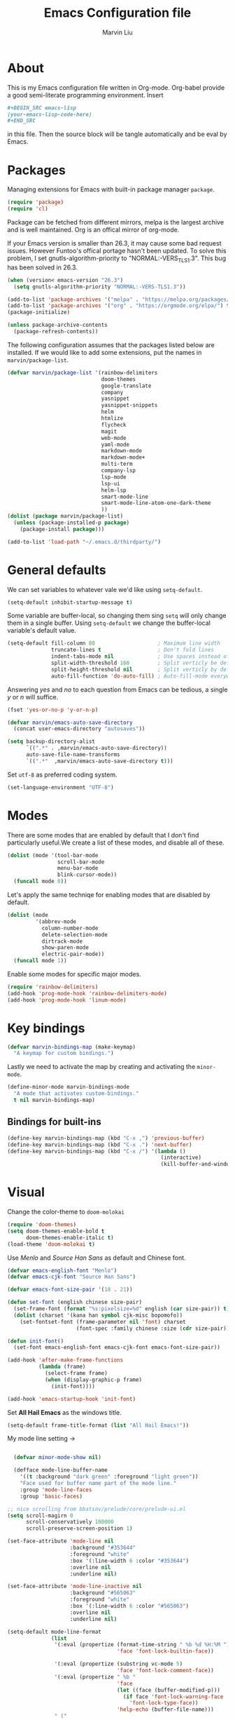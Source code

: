 #+TITLE: Emacs Configuration file
#+AUTHOR: Marvin Liu
#+EMAIL: psychicalcoder@gmail.com
#+BABEL: :cache yes
#+PROPERTY: header-args :tangle yes

* About

  This is my Emacs configuration file written in Org-mode. Org-babel provide a
  good semi-literate programming environment. Insert 
  #+BEGIN_SRC org :tangle no
    ,#+BEGIN_SRC emacs-lisp
    (your-emacs-lisp-code-here) 
    ,#+END_SRC
  #+END_SRC
  in this file. Then the source block will be tangle automatically and be eval
  by Emacs.

* Packages
   
  Managing extensions for Emacs with built-in package manager =package=.

#+begin_src emacs-lisp
  (require 'package)
  (require 'cl)
#+end_src

  Package can be fetched from different mirrors, melpa is the largest archive and is well maintained.
  Org is an offical mirror of org-mode.
  
  If your Emacs version is smaller than 26.3, it may cause some bad request
  issues. However Funtoo's offical portage hasn't been updated. To solve this
  problem, I set gnutls-algorithm-priority to "NORMAL:-VERS_TLS1.3". This bug
  has been solved in 26.3.

#+begin_src emacs-lisp
  (when (version< emacs-version "26.3")
    (setq gnutls-algorithm-priority "NORMAL:-VERS-TLS1.3"))

  (add-to-list 'package-archives '("melpa" . "https://melpa.org/packages/") t)
  (add-to-list 'package-archives '("org" . "https://orgmode.org/elpa/") t)
  (package-initialize)

  (unless package-archive-contents
    (package-refresh-contents))
#+end_src

  The following configuration assumes that the packages listed below are installed.
  If we would like to add some extensions, put the names in =marvin/package-list=.

#+begin_src emacs-lisp
  (defvar marvin/package-list '(rainbow-delimiters
                                doom-themes
                                google-translate
                                company
                                yasnippet
                                yasnippet-snippets
                                helm
                                htmlize
                                flycheck
                                magit
                                web-mode
                                yaml-mode
                                markdown-mode
                                markdown-mode+
                                multi-term
                                company-lsp
                                lsp-mode
                                lsp-ui
                                helm-lsp
                                smart-mode-line
                                smart-mode-line-atom-one-dark-theme
                                ))
  (dolist (package marvin/package-list)
    (unless (package-installed-p package)
      (package-install package)))

  (add-to-list 'load-path "~/.emacs.d/thirdparty/")
#+end_src

* General defaults

  We can set variables to whatever vale we'd like using =setq-default=.

#+begin_src emacs-lisp
  (setq-default inhibit-startup-message t)
#+end_src

  Some variable are buffer-local, so changing them sing =setq= will only change them in a single buffer.
  Using =setq-default= we change the buffer-local variable's default value.

#+begin_src emacs-lisp
  (setq-default fill-column 80                    ; Maximum line width
                truncate-lines t                  ; Don't fold lines
                indent-tabs-mode nil              ; Use spaces instead of tabs
                split-width-threshold 160         ; Split verticly be default
                split-height-threshold nil        ; Split verticly by default
                auto-fill-function 'do-auto-fill) ; Auto-fill-mode everywhere
#+end_src

  Answering /yes/ and /no/ to each question from Emacs can be tedious, a
  single /y/ or /n/ will suffice.
   
#+begin_src emacs-lisp
  (fset 'yes-or-no-p 'y-or-n-p)
#+end_src

#+begin_src emacs-lisp
  (defvar marvin/emacs-auto-save-directory
    (concat user-emacs-directory "autosaves"))

  (setq backup-directory-alist
        `((".*" . ,marvin/emacs-auto-save-directory))
        auto-save-file-name-transforms
        `((".*"  ,marvin/emacs-auto-save-directory t)))
#+end_src

  Set =utf-8= as preferred coding system.

#+BEGIN_SRC emacs-lisp
  (set-language-environment "UTF-8")
#+END_SRC

* Modes 
  There are some modes that are enabled by default that I don't find
  particularly useful.We create a list of these modes, and disable all of
  these.

  #+begin_src emacs-lisp
  (dolist (mode '(tool-bar-mode
                  scroll-bar-mode
                  menu-bar-mode
                  blink-cursor-mode))
    (funcall mode 0))
  #+end_src

  Let's apply the same techniqe for enabling modes that are disabled by
  default.
   
  #+begin_src emacs-lisp
  (dolist (mode
           '(abbrev-mode
             column-number-mode
             delete-selection-mode
             dirtrack-mode
             show-paren-mode
             electric-pair-mode))
    (funcall mode 1))
  #+end_src

  Enable some modes for specific major modes.

  #+begin_src emacs-lisp
  (require 'rainbow-delimiters)
  (add-hook 'prog-mode-hook 'rainbow-delimiters-mode)
  (add-hook 'prog-mode-hook 'linum-mode)
  #+end_src

* Key bindings
  
#+BEGIN_SRC emacs-lisp
  (defvar marvin-bindings-map (make-keymap)
    "A keymap for custom bindings.")
#+END_SRC

  Lastly we need to activate the map by creating and activating the
  =minor-mode=.

#+begin_src emacs-lisp
  (define-minor-mode marvin-bindings-mode
    "A mode that activates custom-bindings."
    t nil marvin-bindings-map)
#+end_src

** Bindings for built-ins

  #+begin_src emacs-lisp
    (define-key marvin-bindings-map (kbd "C-x ,") 'previous-buffer)
    (define-key marvin-bindings-map (kbd "C-x .") 'next-buffer)
    (define-key marvin-bindings-map (kbd "C-x /") '(lambda () 
                                                     (interactive)
                                                     (kill-buffer-and-window)))
  #+end_src

* Visual
   
  Change the color-theme to =doom-molokai=

  #+begin_src emacs-lisp
  (require 'doom-themes)
  (setq doom-themes-enable-bold t
        doom-themes-enable-italic t)
  (load-theme 'doom-molokai t)
  #+end_src

  Use /Menlo/ and /Source Han Sans/ as default and Chinese font.

  #+begin_src emacs-lisp
    (defvar emacs-english-font "Menlo")
    (defvar emacs-cjk-font "Source Han Sans")

    (defvar emacs-font-size-pair '(18 . 21))

    (defun set-font (english chinese size-pair)
      (set-frame-font (format "%s:pixelsize=%d" english (car size-pair)) t)
      (dolist (charset '(kana han symbol cjk-misc bopomofo))
        (set-fontset-font (frame-parameter nil 'font) charset
                          (font-spec :family chinese :size (cdr size-pair)))))

    (defun init-font()
      (set-font emacs-english-font emacs-cjk-font emacs-font-size-pair))

    (add-hook 'after-make-frame-functions
              (lambda (frame)
                (select-frame frame)
                (when (display-graphic-p frame)
                  (init-font))))

    (add-hook 'emacs-startup-hook 'init-font)
  #+end_src

  Set *All Hail Emacs* as the windows title.
   
  #+begin_src emacs-lisp
  (setq-default frame-title-format (list "All Hail Emacs!"))
  #+end_src

  My mode line setting -> 

  #+BEGIN_SRC emacs-lisp

      (defvar minor-mode-show nil)

      (defface mode-line-buffer-name
        '((t :background "dark green" :foreground "light green"))
        "Face used for buffer name part of the mode line."
        :group 'mode-line-faces
        :group 'basic-faces)

    ;; nice scrolling from bbatsov/prelude/core/prelude-ui.el
    (setq scroll-magirn 0
          scroll-conservatively 100000
          scroll-preserve-screen-position 1)
  #+END_SRC

#+begin_src emacs-lisp
  (set-face-attribute 'mode-line nil
                      :background "#353644"
                      :foreground "white"
                      :box '(:line-width 6 :color "#353644")
                      :overline nil
                      :underline nil)

  (set-face-attribute 'mode-line-inactive nil
                      :background "#565063"
                      :foreground "white"
                      :box '(:line-width 6 :color "#565063")
                      :overline nil
                      :underline nil)

  (setq-default mode-line-format
                (list
                 '(:eval (propertize (format-time-string " %b %d %H:%M ")
                                     'face 'font-lock-builtin-face))

                 '(:eval (propertize (substring vc-mode 5)
                                     'face 'font-lock-comment-face))
                 '(:eval (propertize " %b "
                                     'face
                                     (let ((face (buffer-modified-p)))
                                       (if face 'font-lock-warning-face
                                         'font-lock-type-face))
                                     'help-echo (buffer-file-name)))
                 " ("
                 (propertize "%02l" 'face 'font-lock-keyword-face) ","
                 (propertize "%02c" 'face 'font-lock-keyword-face)
                 ") "
                 " ["
                 (propertize "%p" 'face 'font-lock-constant-face)
                 "/"
                 (propertize "%I" 'face 'font-lock-constant-face)
                 "] "

                 '(:eval (propertize
                          " " 'display
                          `((space :align-to (- (+ right right-fringe
                                                   right-margin)
                                                ,(+ 3 (string-width
                                                       mode-name)))))))
                 (propertize " %m " 'face 'font-lock-string-face)
                 ))
#+end_src

** Smart mode line

#+BEGIN_SRC emacs-lisp
  (require 'smart-mode-line)
  (setq sml/theme 'atom-one-dark
        sml/shorten-directory t
        sml/shorten-modes t
        sml/no-confirm-load-theme t
        sml/vc-mode-show-backend t)
  (sml/setup t)
#+END_SRC

* Company
  
  I use company-mode as my auto completion interface. I want to get
  suggestions right after I type a letter, hence the no delay settings and
  short prefix length.
   
#+BEGIN_SRC emacs-lisp 
  (require 'company)
  (setq company-idle-delay 0.3
        company-minimum-prefix-length 1
        company-show-numbers t)

  (add-hook 'after-init-hook 'global-company-mode)
#+END_SRC

  The default backends list of company mode is a little bit complex so I remove
  some useless backends for me.

  Company-yasnippet will block the other backends, so I remove it from
  company-backends. Instead of add into backends list I define a specific key
  binding for it.

#+BEGIN_SRC emacs-lisp
  (defvar marvin/company-backends '(company-elisp
                                    company-capf
                                    company-files
                                    company-keywords
                                    ;; company-yasnippet
                                    marvin/company-org
                                    company-dabbrev-code
                                    company-dabbrev))

  (add-hook 'after-init-hook '(lambda ()
                                (setq-default company-backends marvin/company-backends)))

#+END_SRC

  In org-mode company mode doesn't work well, so I see this [[https://emacs.stackexchange.com/questions/21171/company-mode-completion-for-org-keywords][post]].

#+BEGIN_SRC emacs-lisp
  (require 'org)

  (defun marvin/company-org (command &optional arg &rest ignored)
    (interactive (list 'interactive))
    (cl-case command
      (interactive (company-begin-backend 'org-keyword-backend))
      (prefix (and (eq major-mode 'org-mode)
                   (cons (company-grab-line "^#\\+\\(\\w*\\)" 1)
                         t)))
      (candidates (mapcar #'upcase
                          (cl-remove-if-not
                           (lambda (c) (string-prefix-p arg c))
                           (pcomplete-completions))))
      (ignore-case t)
      (duplicates t)))
#+END_SRC

** Keybindings

#+BEGIN_SRC emacs-lisp
  (define-key company-mode-map (kbd "C-c y") 'company-yasnippet)
#+END_SRC

* Google Translate
  
  This package allows to translate the strings using Google Translate service
  directly from GNU Emacs.

#+begin_src emacs-lisp
  (require 'google-translate)
  (require 'google-translate-default-ui)
  (setq google-translate-default-source-language "en"
        google-translate-default-target-language "zh-TW")
#+end_src

** Keybindings

#+begin_src emacs-lisp
  (define-key marvin-bindings-map (kbd "C-c g t") 'google-translate-at-point)
#+end_src

* Helm
   
  *Helm* is an Emacs framework for incremental completions and narrowing
  selections. It provides an easy-to-use API for developers wishing to build
  their own Helm applications in Emacs, powerful search tools and dozens of
  already built-in commands providing completion to almost everything. It is a
  must-have for anyone using Emacs as a main work environment. Helm has been
  widely adopted by many Emacs power-users. It is available in Melpa and can
  be easily installed from the Emacs package manager.

 #+BEGIN_SRC emacs-lisp
 (require 'helm-config)
 (require 'helm)

 (helm-autoresize-mode t)

 (setq helm-M-x-fuzzy-match t
       helm-buffers-fuzzy-matching t
       helm-recentf-fuzzy-match t)

 (helm-mode 1)
 #+END_SRC
** Keybindings

#+begin_src emacs-lisp
  (define-key marvin-bindings-map (kbd "C-x b") 'helm-mini)
  (define-key marvin-bindings-map (kbd "C-x C-f") 'helm-find-files)
  (define-key marvin-bindings-map (kbd "M-x") 'helm-M-x)
  (define-key marvin-bindings-map (kbd "C-c h g") 'helm-google-suggest)
#+end_src

* Yasnippet

#+begin_src emacs-lisp
  (require 'yasnippet)
  (add-hook 'after-init-hook 'yas-global-mode)
#+end_src

  Automatically insert =GPL= when open a new empty file if it is available.

#+BEGIN_SRC emacs-lisp
  (add-hook 'find-file-hook
            '(lambda ()
               (when (and (buffer-file-name)
                          (not (file-exists-p (buffer-file-name)))
                          (= (point-max) 1))
                 (let ((header-snippet "GPL")
                       (yas/fallback-behavior 'return-nil))
                   (insert header-snippet)
                   ;; if can't expand snippet, delete instert string
                   (if (not (yas/expand))
                       (delete-region (point-min) (point-max)))))))
#+END_SRC

* Flycheck

  Flycheck is an on-the-fly syntax checking tool. It support a lot of languages
  (including c++ irony), but I don't like to see lots of warning in elisp so I
  turn it off in Emacs Lisp Mode.

#+BEGIN_SRC emacs-lisp
  (require 'flycheck)
  (add-hook 'after-init-hook 'global-flycheck-mode)
  (add-hook 'emacs-lisp-mode-hook '(lambda ()
                                     (interactive)
                                     (flycheck-mode -1)))
#+END_SRC

* C/C++ Mode

  I migrated from Irony+Rtags to lsp-mode/clangd.
  Lsp-mode's performance is incredibly cool and amazing.

** Keybindings

#+BEGIN_SRC emacs-lisp
  (defun marvin/c-c++-key-bindings ()
    "my custom keybindings for c++-mode"
    (local-set-key (kbd "C-c d") 'comment-line)
    (local-set-key (kbd "C-c D") 'comment-region)
    (local-set-key (kbd "C-.") 'lsp-ui-peek-find-definitions))

  (add-hook 'c++-mode-hook 'marvin/c-c++-key-bindings)
  (add-hook 'c-mode-hook 'marvin/c-c++-key-bindings)
#+END_SRC

* C/C++ Compile and Run

#+begin_src emacs-lisp
  (defvar marvin/compile-generated-file-name "./marvinemacsgen")

  (defun marvin/compile (command)
    (interactive)
    (compile (concat command " " (buffer-file-name) " -o " marvin/compile-generated-file-name)))

  (defun marvin/run ()
    (interactive)
    (let ((buffer (get-buffer "*Run*")))
      (if (not (eql buffer nil))
          (kill-buffer buffer)))
    (apply 'make-comint "Run" marvin/compile-generated-file-name nil '())
    (switch-to-buffer-other-window "*Run*"))
#+end_src

** Keybindings

#+begin_src emacs-lisp
  (defun marvin/c++-compile-run ()
    (local-set-key (kbd "C-c c") '(lambda () (interactive)
                                      (marvin/compile "g++ -O2 -std=c++14 ")))
    (local-set-key (kbd "C-c e") 'marvin/run))

  (defun marvin/c-compile-run ()
    (local-set-key (kbd "C-c c") '(lambda () (interactive)
                                     (marvin/compile "gcc")))
    (local-set-key (kbd "C-c e") 'marvin/run))

  (add-hook 'c++-mode-hook 'marvin/c++-compile-run)
  (add-hook 'c-mode-hook 'marvin/c-compile-run)
#+end_src

* Magit

  Press /C-c j/ to open a Magit control panel.

#+BEGIN_SRC emacs-lisp
  (require 'magit)
  (define-key marvin-bindings-map (kbd "C-c j") 'magit-status)
#+END_SRC

* Line Moving

  Emacs' built-in moving line function /transpose-lines/ is strangs so I add
  town function to enhance this feature.


#+BEGIN_SRC emacs-lisp
  (defun move-line-up ()
    "Move up the current line."
    (interactive)
    (transpose-lines 1)
    (forward-line -2))

  (defun move-line-down ()
    "Move down the current line."
    (interactive)
    (forward-line 1)
    (transpose-lines 1)
    (forward-line -1))
#+END_SRC

** Keybindings

#+BEGIN_SRC emacs-lisp
  (define-key marvin-bindings-map (kbd "M-<up>") 'move-line-up)
  (define-key marvin-bindings-map (kbd "M-<down>") 'move-line-down)
#+END_SRC

* Multi-term

#+BEGIN_SRC emacs-lisp
  (require 'multi-term)
  (setq multi-term-porgram "/bin/bash")
  (setq system-uses-terminfo nil)
#+END_SRC 

* LSP-mode

  Now lsp-mode is powerful enough for me, so I emigrated from irony to lsp-mode
  for c++. 

#+BEGIN_SRC emacs-lisp
  (require 'lsp-mode)
  (require 'lsp-ui)
  (require 'company-lsp)

  (setq lsp-ui-doc-enable t
        lsp-ui-doc-use-childframe t
        lsp-ui-doc-use-childframe 'top
        lsp-ui-doc-include-signature t
        lsp-ui-peek-enable t
        lsp-ui-peek-list-width 60
        lsp-ui-peek-peek-height 25
        lsp-ui-sideline-enable nil
        lsp-ui-flycheck-enable t
        lsp-ui-flycheck-list-position 'right
        lsp-ui-flycheck-live-reporting t
        lsp-prefer-flymake nil
        )

  (add-to-list 'marvin/company-backends 'company-lsp)
  (add-to-list 'marvin/company-backends 'company-irony-c-headers)
  (add-hook 'c++-mode-hook #'lsp)
  (add-hook 'c-mode-hook #'lsp)

  (setq company-lsp-async t
        company-lsp-cache-candidates nil)

  (require 'helm-lsp)

#+END_SRC

* Dired

#+begin_src emacs-lisp
  (require 'dired)
  (require 'dired-x)
;;  (require 'dired+)

  (setq dired-dwim-target t)

  (defun dired-directory-sort ()
    "Dired sort hook to list directories first."
    (save-excursion
      (let (buffer-read-only)
        (forward-line 2)
        (sort-regexp-fields t "^.*$" "[ ]*." (point) (point-max))))
    (and (featurep 'xemacs)
         (fboundp 'dired-insert-set-properties)
         (dired-insert-set-properties (point-min) (point-max)))
    (set-buffer-modified-p nil))

  (add-hook 'dired-after-readin-hook 'dired-directory-sort)

  (defun my-dired-backward ()
    "Go back to the parent directory (..), and the the cursor will be moved to
    where the previous directory."
    (interactive)
    (let* ((DIR (buffer-name)))
      (if (equal DIR "*Find*")
          (quit-window t)
        (progn (find-alternate-file "..")
               (re-search-forward DIR nil :no-error)
               (revert-buffer)))))

  (define-key dired-mode-map (kbd "q") 'my-dired-backward)

  (defun dired-my-find-alternate-file ()
    (interactive)
    (if (file-regular-p (dired-get-filename))
        (dired-find-file)
      (dired-find-alternate-file)))

  (define-key dired-mode-map (kbd "RET") 'dired-my-find-alternate-file)
  (put 'dired-find-alternate-file 'disabled nil)

  (setq dired-listing-switches "-alh")

  (defun dired-show-only (regexp)
    (interactive "sFiles to show (regexp): ")
    (dired-mark-files-regexp regexp)
    (dired-toggle-marks)
    (dired-do-kill-lines))

  (define-key dired-mode-map (kbd "C-i") 'dired-show-only)

  (setq dired-recursive-copies 'always)
  (setq dired-recursive-deletes 'top)

  (defun dired-open-file-with-external-program ()
    "Open file with external program in dired"
    (interactive)
    (let* ((file (dired-get-filename nil t)))
      (message "Opening %s..." file)
      (call-process "xdg-open" nil 0 nil file)
      (message "Opening %s done" file)))

  (define-key dired-mode-map (kbd "M-RET") 'dired-open-file-with-external-program)

  (defun open-current-directory-with-external-program ()
    "Open current directory with external program."
    (interactive)
    (call-process "xdg-open" nil 0 nil (file-turename default-directory)))

  (define-key dired-mode-map (kbd "C-x C-j")
    'open-current-directory-with-external-program)

  (defun dired-find-name-in-current-directory ()
    (interactive)
    (find-name-dired default-directory
                     (format "*%s*" (read-from-minibuffer "Pattern: ")))
    (set-buffer-multibyte t))

  (define-key dired-mode-map "f" 'dired-find-name-in-current-directory)

  (setq find-name-arg "-iname")

  (setq find-ls-option '("-print0 | xargs -0 ls -ald" . ""))

  (defun dired-open-mounted-media-dir ()
    (interactive)
    (find-file "/var/run/media/"))
  (define-key dired-mode-map (kbd "C-c m") 'dired-open-mounted-media-dir)

  ;; 按 s 排序檔案，會先問你要根據什麼屬性排序，而且紀錄下排序狀態，不會
  ;; 跨 buffer 就不見了。
  (defun dired-sort-size ()
    "Dired sort by size."
    (interactive) (dired-sort-other (concat dired-listing-switches "S")))
  (defun dired-sort-extension ()
    "Dired sort by extension."
    (interactive) (dired-sort-other (concat dired-listing-switches "X")))
  (defun dired-sort-ctime ()
    "Dired sort by create time."
    (interactive) (dired-sort-other (concat dired-listing-switches "ct")))
  (defun dired-sort-utime ()
    "Dired sort by access time."
    (interactive) (dired-sort-other (concat dired-listing-switches "ut")))
  (defun dired-sort-time ()
    "Dired sort by time."
    (interactive) (dired-sort-other (concat dired-listing-switches "t")))
  (defun dired-sort-name ()
    "Dired sort by name."
    (interactive) (dired-sort-other (concat dired-listing-switches "")))

  (defvar v-dired-sort 'name)
  (defun dired-sort-and-remember ()
    ""
    (interactive)
    (setq v-dired-sort
          (intern
           (completing-read "Sort by: " '(name size extension ctime utime time) nil t
                            (cond ((eq v-dired-sort 'name) "time")
                                  ((eq v-dired-sort 'time) "name")
                                  ((eq v-dired-sort 'size) "name")
                                  (t nil)))))
    (dired-sort-auto-apply))

  (defun dired-sort-auto-apply ()
    (cond ((eq v-dired-sort 'name) (dired-sort-name))
          ((eq v-dired-sort 'size) (dired-sort-size))
          ((eq v-dired-sort 'extenstion) (dired-sort-extenstion))
          ((eq v-dired-sort 'ctime) (dired-sort-ctime))
          ((eq v-dired-sort 'utime) (dired-sort-utime))
          ((eq v-dired-sort 'time) (dired-sort-time))))

  (add-hook 'dired-mode-hook 'dired-sort-auto-apply)
  (define-key dired-mode-map "s" 'dired-sort-and-remember)
#+end_src

